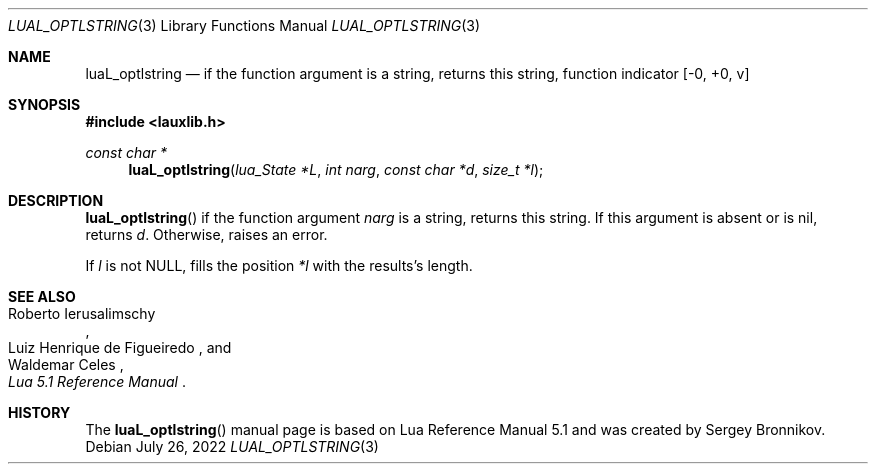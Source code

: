 .Dd $Mdocdate: July 26 2022 $
.Dt LUAL_OPTLSTRING 3
.Os
.Sh NAME
.Nm luaL_optlstring
.Nd if the function argument is a string, returns this string, function indicator
.Bq -0, +0, v
.Sh SYNOPSIS
.In lauxlib.h
.Ft const char *
.Fn luaL_optlstring "lua_State *L" "int narg" "const char *d" "size_t *l"
.Sh DESCRIPTION
.Fn luaL_optlstring
if the function argument
.Fa narg
is a string, returns this string.
If this argument is absent or is
.Dv nil ,
returns
.Fa d .
Otherwise, raises an error.
.Pp
If
.Fa l
is not
.Dv NULL ,
fills the position
.Fa *l
with the results's length.
.Sh SEE ALSO
.Rs
.%A Roberto Ierusalimschy
.%A Luiz Henrique de Figueiredo
.%A Waldemar Celes
.%T Lua 5.1 Reference Manual
.Re
.Sh HISTORY
The
.Fn luaL_optlstring
manual page is based on Lua Reference Manual 5.1 and was created by Sergey Bronnikov.
